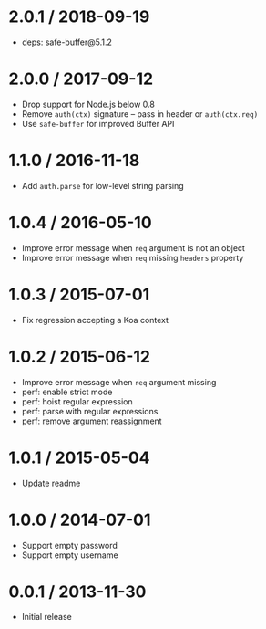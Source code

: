 * 2.0.1 / 2018-09-19
:PROPERTIES:
:CUSTOM_ID: section
:END:
- deps: safe-buffer@5.1.2

* 2.0.0 / 2017-09-12
:PROPERTIES:
:CUSTOM_ID: section-1
:END:
- Drop support for Node.js below 0.8
- Remove =auth(ctx)= signature -- pass in header or =auth(ctx.req)=
- Use =safe-buffer= for improved Buffer API

* 1.1.0 / 2016-11-18
:PROPERTIES:
:CUSTOM_ID: section-2
:END:
- Add =auth.parse= for low-level string parsing

* 1.0.4 / 2016-05-10
:PROPERTIES:
:CUSTOM_ID: section-3
:END:
- Improve error message when =req= argument is not an object
- Improve error message when =req= missing =headers= property

* 1.0.3 / 2015-07-01
:PROPERTIES:
:CUSTOM_ID: section-4
:END:
- Fix regression accepting a Koa context

* 1.0.2 / 2015-06-12
:PROPERTIES:
:CUSTOM_ID: section-5
:END:
- Improve error message when =req= argument missing
- perf: enable strict mode
- perf: hoist regular expression
- perf: parse with regular expressions
- perf: remove argument reassignment

* 1.0.1 / 2015-05-04
:PROPERTIES:
:CUSTOM_ID: section-6
:END:
- Update readme

* 1.0.0 / 2014-07-01
:PROPERTIES:
:CUSTOM_ID: section-7
:END:
- Support empty password
- Support empty username

* 0.0.1 / 2013-11-30
:PROPERTIES:
:CUSTOM_ID: section-8
:END:
- Initial release
